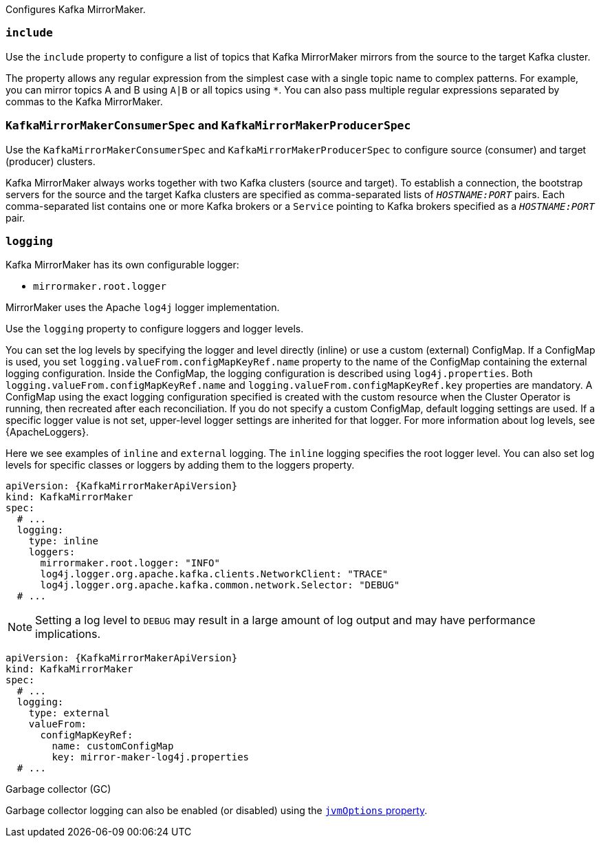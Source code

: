 Configures Kafka MirrorMaker.

[id='property-mm-include-{context}']
=== `include`

Use the `include` property to configure a list of topics that Kafka MirrorMaker mirrors from the source to the target Kafka cluster.

The property allows any regular expression from the simplest case with a single topic name to complex patterns.
For example, you can mirror topics A and B using `A|B` or all topics using `*`.
You can also pass multiple regular expressions separated by commas to the Kafka MirrorMaker.

[id='property-mm-producer-consumer-{context}']
=== `KafkaMirrorMakerConsumerSpec` and `KafkaMirrorMakerProducerSpec`

Use the `KafkaMirrorMakerConsumerSpec` and `KafkaMirrorMakerProducerSpec` to configure source (consumer) and target (producer) clusters.

Kafka MirrorMaker always works together with two Kafka clusters (source and target).
To establish a connection, the bootstrap servers for the source and the target Kafka clusters are specified as comma-separated lists of `_HOSTNAME:PORT_` pairs.
Each comma-separated list contains one or more Kafka brokers or a `Service` pointing to Kafka brokers specified as a `_HOSTNAME:PORT_` pair.

[id='property-mm-loggers-{context}']
=== `logging`

Kafka MirrorMaker has its own configurable logger:

* `mirrormaker.root.logger`

MirrorMaker uses the Apache `log4j` logger implementation.

Use the `logging` property to configure loggers and logger levels.

You can set the log levels by specifying the logger and level directly (inline) or use a custom (external) ConfigMap.
If a ConfigMap is used, you set `logging.valueFrom.configMapKeyRef.name` property to the name of the ConfigMap containing the external logging configuration. Inside the ConfigMap, the logging configuration is described using `log4j.properties`. Both `logging.valueFrom.configMapKeyRef.name` and `logging.valueFrom.configMapKeyRef.key` properties are mandatory. A ConfigMap using the exact logging configuration specified is created with the custom resource when the Cluster Operator is running, then recreated after each reconciliation. If you do not specify a custom ConfigMap, default logging settings are used. If a specific logger value is not set, upper-level logger settings are inherited for that logger.
For more information about log levels, see {ApacheLoggers}.

Here we see examples of `inline` and `external` logging.
The `inline` logging specifies the root logger level.
You can also set log levels for specific classes or loggers by adding them to the loggers property.

[source,yaml,subs="+quotes,attributes"]
----
apiVersion: {KafkaMirrorMakerApiVersion}
kind: KafkaMirrorMaker
spec:
  # ...
  logging:
    type: inline
    loggers:
      mirrormaker.root.logger: "INFO"
      log4j.logger.org.apache.kafka.clients.NetworkClient: "TRACE"
      log4j.logger.org.apache.kafka.common.network.Selector: "DEBUG"
  # ...
----

NOTE: Setting a log level to `DEBUG` may result in a large amount of log output and may have performance implications.

[source,yaml,subs="+quotes,attributes"]
----
apiVersion: {KafkaMirrorMakerApiVersion}
kind: KafkaMirrorMaker
spec:
  # ...
  logging:
    type: external
    valueFrom:
      configMapKeyRef:
        name: customConfigMap
        key: mirror-maker-log4j.properties
  # ...
----

.Garbage collector (GC)

Garbage collector logging can also be enabled (or disabled) using the xref:con-common-configuration-garbage-collection-reference[`jvmOptions` property].
